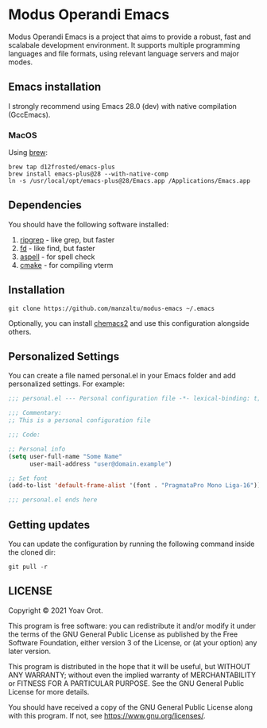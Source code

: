 * Modus Operandi Emacs

Modus Operandi Emacs is a project that aims to provide a robust, fast and
scalabale development environment. It supports multiple programming languages
and file formats, using relevant language servers and major modes.

** Emacs installation
I strongly recommend using Emacs 28.0 (dev) with native compilation (GccEmacs).

*** MacOS
Using [[https://brew.sh/][brew]]:
#+BEGIN_SRC shell
brew tap d12frosted/emacs-plus
brew install emacs-plus@28 --with-native-comp
ln -s /usr/local/opt/emacs-plus@28/Emacs.app /Applications/Emacs.app
#+END_SRC

** Dependencies
You should have the following software installed:
1. [[https://github.com/BurntSushi/ripgrep][ripgrep]] - like grep, but faster
2. [[https://github.com/sharkdp/fd][fd]] - like find, but faster
3. [[https://github.com/GNUAspell/aspell][aspell]] - for spell check
4. [[https://github.com/Kitware/CMake][cmake]] - for compiling vterm

** Installation
#+BEGIN_SRC shell
git clone https://github.com/manzaltu/modus-emacs ~/.emacs
#+END_SRC

Optionally, you can install [[https://github.com/plexus/chemacs2][chemacs2]] and use this configuration alongside others.

** Personalized Settings
You can create a file named personal.el in your Emacs folder and add
personalized settings. For example:

#+BEGIN_SRC emacs-lisp
;;; personal.el --- Personal configuration file -*- lexical-binding: t; -*-

;;; Commentary:
;; This is a personal configuration file

;;; Code:

;; Personal info
(setq user-full-name "Some Name"
      user-mail-address "user@domain.example")

;; Set font
(add-to-list 'default-frame-alist '(font . "PragmataPro Mono Liga-16"))

;;; personal.el ends here
#+END_SRC

** Getting updates
You can update the configuration by running the following command inside the
cloned dir:
#+BEGIN_SRC shell
git pull -r
#+END_SRC

** LICENSE
Copyright © 2021 Yoav Orot.

This program is free software: you can redistribute it and/or modify
it under the terms of the GNU General Public License as published by
the Free Software Foundation, either version 3 of the License, or
(at your option) any later version.

This program is distributed in the hope that it will be useful,
but WITHOUT ANY WARRANTY; without even the implied warranty of
MERCHANTABILITY or FITNESS FOR A PARTICULAR PURPOSE.  See the
GNU General Public License for more details.

You should have received a copy of the GNU General Public License
along with this program.  If not, see <https://www.gnu.org/licenses/>.
